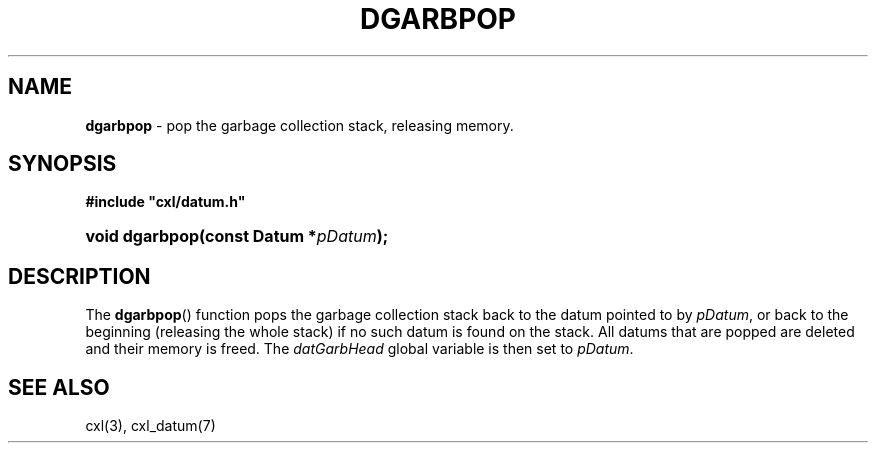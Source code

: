 .\" (c) Copyright 2022 Richard W. Marinelli
.\"
.\" This work is licensed under the GNU General Public License (GPLv3).  To view a copy of this license, see the
.\" "License.txt" file included with this distribution or visit http://www.gnu.org/licenses/gpl-3.0.en.html.
.\"
.ad l
.TH DGARBPOP 3 2022-11-04 "Ver. 1.2" "CXL Library Documentation"
.nh \" Turn off hyphenation.
.SH NAME
\fBdgarbpop\fR - pop the garbage collection stack, releasing memory.
.SH SYNOPSIS
\fB#include "cxl/datum.h"\fR
.HP 2
\fBvoid dgarbpop(const Datum *\fIpDatum\fB);\fR
.SH DESCRIPTION
The \fBdgarbpop\fR() function pops the garbage collection stack back to the datum pointed to by \fIpDatum\fR, or
back to the beginning (releasing the whole stack) if no such datum is found on the stack.  All datums that are popped
are deleted and their memory is freed.  The \fIdatGarbHead\fR global variable is then set to \fIpDatum\fR.
.SH SEE ALSO
cxl(3), cxl_datum(7)
